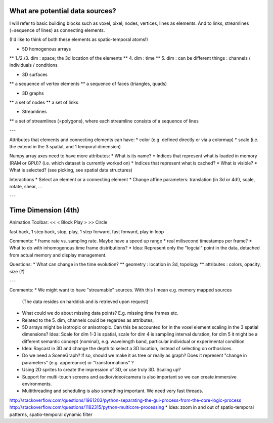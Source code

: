 
What are potential data sources?
--------------------------------

I will refer to basic building blocks such as voxel, pixel, nodes, vertices, lines as elements.
And to links, streamlines (=sequence of lines) as connecting elements.
 
(I'd like to think of both these elements as spatio-temporal atoms!)

* 5D homogenous arrays
** 1./2./3. dim : space; the 3d location of the elements
** 4. dim : time
** 5. dim : can be different things : channels / individuals / conditions

* 3D surfaces
** a sequence of vertex elements
** a sequence of faces (triangles, quads)

* 3D graphs
** a set of nodes
** a set of links

* Streamlines
** a set of streamlines (=polygons), where each streamline consists of a sequence of lines

---

Attributes that elements and connecting elements can have:
* color (e.g. defined directly or via a colormap)
* scale (i.e. the extend in the 3 spatial, and 1 temporal dimension)

Numpy array axes need to have more attributes:
* What is its name?
* Indices that represent what is loaded in memory (RAM or GPU)? (i.e. which dataset is currently worked on)
* Indices that represent what is cached? 
* What is visible?
* What is selected? (see picking, see spatial data structures)

Interactions
* Select an element or a connecting element
* Change affine parameters: translation (in 3d or 4d!), scale, rotate, shear, ...


---

Time Dimension (4th)
--------------------

Animation Toolbar:
<< < Block Play > >> Circle

fast back, 1 step back, stop, play, 1 step forward, fast forward, play in loop

Comments:
* frame rate vs. sampling rate. Maybe have a speed up range
* real milisecond timestamps per frame?
* What to do with inhomogenous time frame distributions?
* Idea: Represent only the "logcial" point in the data, detached from actual memory and display management.

Questions:
* What can change in the time evolution?
** geometry : location in 3d, topology
** attributes : colors, opacity, size (?)

---

Comments:
* We might want to have "streamable" sources. With this I mean e.g. memory mapped sources
  (The data resides on harddisk and is retrieved upon request)
* What could we do about missing data points? E.g. missing time frames etc.
* Related to the 5. dim, channels could be regardes as attributes,
* 5D arrays might be isotropic or anisotropic. Can this be accounted for in the voxel element scaling in the 3 spatial dimensions?
  Idea: Scale for dim 1-3 is spatial, scale for dim 4 is sampling interval duration, for dim 5 it might be a different semantic concept
  (nominal), e.g. wavelength band, particular individual or experimental condition
* Idea: Raycast in 3D and change the depth to select a 3D location, instead of selecting on orthoslices.
* Do we need a SceneGraph? If so, should we make it as tree or really as graph? Does it represent "change in parameters" (e.g. appereance)
  or "transformations" ?
* Using 2D sprites to create the impression of 3D, or use truly 3D. Scaling up?
* Support for multi-touch screens and audio/video/camera is also important so we can create immersive environments.
* Multithreading and scheduling is also something important. We need very fast threads.
http://stackoverflow.com/questions/1961203/python-separating-the-gui-process-from-the-core-logic-process
http://stackoverflow.com/questions/1182315/python-multicore-processing
* Idea: zoom in and out of spatio-temporal patterns, spatio-temporal dynamic filter
